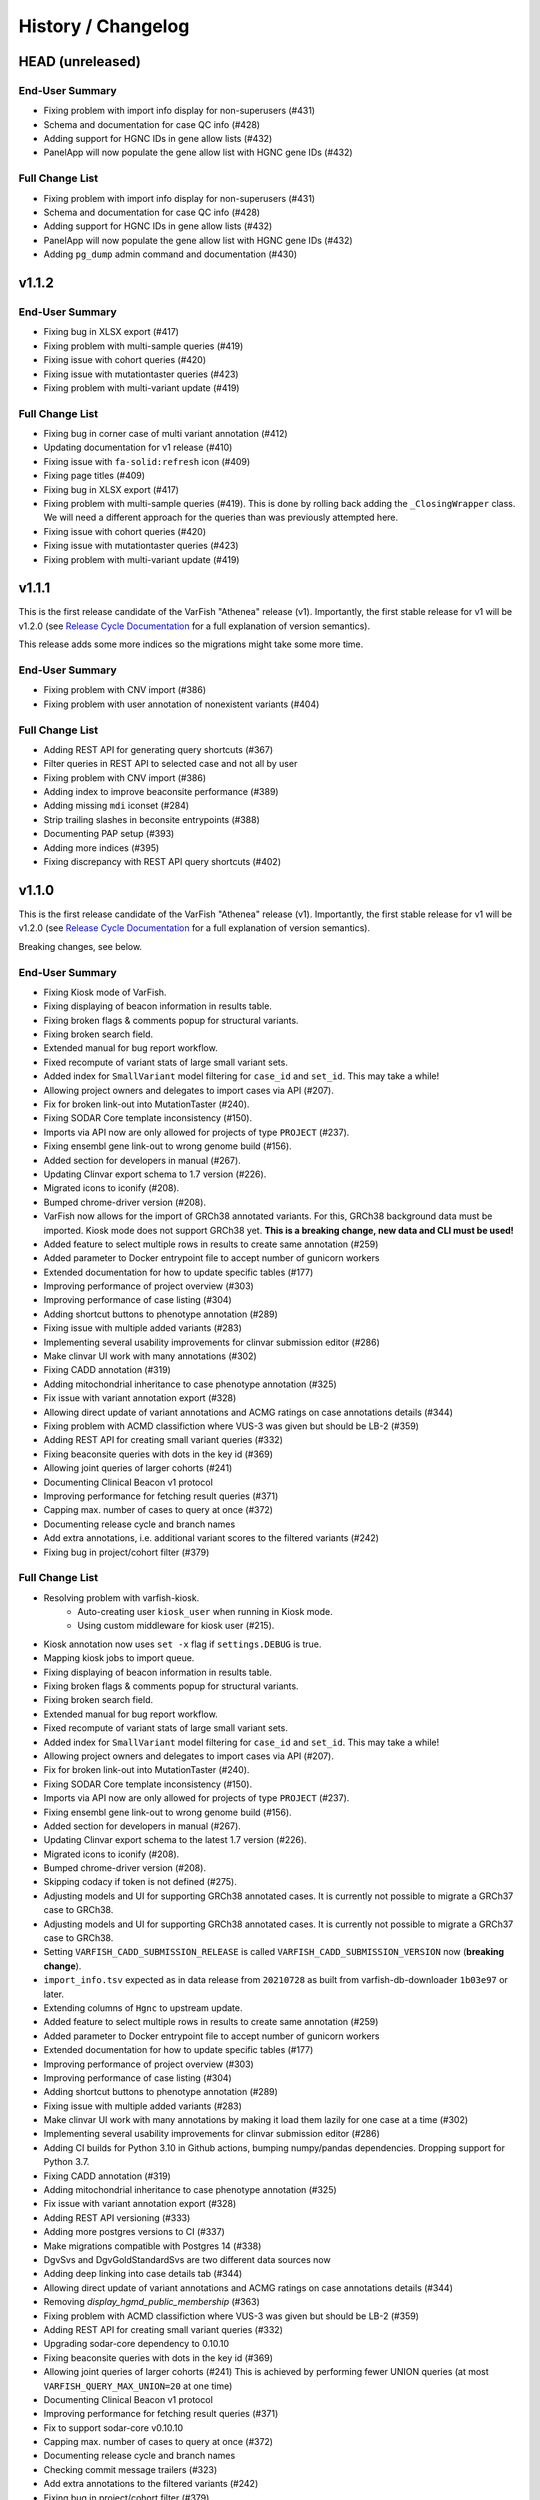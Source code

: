 ===================
History / Changelog
===================

-----------------
HEAD (unreleased)
-----------------

End-User Summary
================

- Fixing problem with import info display for non-superusers (#431)
- Schema and documentation for case QC info (#428)
- Adding support for HGNC IDs in gene allow lists (#432)
- PanelApp will now populate the gene allow list with HGNC gene IDs (#432)

Full Change List
================

- Fixing problem with import info display for non-superusers (#431)
- Schema and documentation for case QC info (#428)
- Adding support for HGNC IDs in gene allow lists (#432)
- PanelApp will now populate the gene allow list with HGNC gene IDs (#432)
- Adding ``pg_dump`` admin command and documentation (#430)

------
v1.1.2
------

End-User Summary
================

- Fixing bug in XLSX export (#417)
- Fixing problem with multi-sample queries (#419)
- Fixing issue with cohort queries (#420)
- Fixing issue with mutationtaster queries (#423)
- Fixing problem with multi-variant update (#419)

Full Change List
================

- Fixing bug in corner case of multi variant annotation (#412)
- Updating documentation for v1 release (#410)
- Fixing issue with ``fa-solid:refresh`` icon (#409)
- Fixing page titles (#409)
- Fixing bug in XLSX export (#417)
- Fixing problem with multi-sample queries (#419).
  This is done by rolling back adding the ``_ClosingWrapper`` class.
  We will need a different approach for the queries than was previously attempted here.
- Fixing issue with cohort queries (#420)
- Fixing issue with mutationtaster queries (#423)
- Fixing problem with multi-variant update (#419)

------
v1.1.1
------

This is the first release candidate of the VarFish "Athenea" release (v1).
Importantly, the first stable release for v1 will be v1.2.0 (see `Release Cycle Documentation <https://varfish-server.readthedocs.io/en/latest/release_cycle.html>`__ for a full explanation of version semantics).

This release adds some more indices so the migrations might take some more time.

End-User Summary
================

- Fixing problem with CNV import (#386)
- Fixing problem with user annotation of nonexistent variants (#404)

Full Change List
================

- Adding REST API for generating query shortcuts (#367)
- Filter queries in REST API to selected case and not all by user
- Fixing problem with CNV import (#386)
- Adding index to improve beaconsite performance (#389)
- Adding missing ``mdi`` iconset (#284)
- Strip trailing slashes in beconsite entrypoints (#388)
- Documenting PAP setup (#393)
- Adding more indices (#395)
- Fixing discrepancy with REST API query shortcuts (#402)

------
v1.1.0
------

This is the first release candidate of the VarFish "Athenea" release (v1).
Importantly, the first stable release for v1 will be v1.2.0 (see `Release Cycle Documentation <https://varfish-server.readthedocs.io/en/latest/release_cycle.html>`__ for a full explanation of version semantics).

Breaking changes, see below.

End-User Summary
================

- Fixing Kiosk mode of VarFish.
- Fixing displaying of beacon information in results table.
- Fixing broken flags & comments popup for structural variants.
- Fixing broken search field.
- Extended manual for bug report workflow.
- Fixed recompute of variant stats of large small variant sets.
- Added index for ``SmallVariant`` model filtering for ``case_id`` and ``set_id``.
  This may take a while!
- Allowing project owners and delegates to import cases via API (#207).
- Fix for broken link-out into MutationTaster (#240).
- Fixing SODAR Core template inconsistency (#150).
- Imports via API now are only allowed for projects of type ``PROJECT`` (#237).
- Fixing ensembl gene link-out to wrong genome build (#156).
- Added section for developers in manual (#267).
- Updating Clinvar export schema to 1.7 version (#226).
- Migrated icons to iconify (#208).
- Bumped chrome-driver version (#208).
- VarFish now allows for the import of GRCh38 annotated variants.
  For this, GRCh38 background data must be imported.
  Kiosk mode does not support GRCh38 yet.
  **This is a breaking change, new data and CLI must be used!**
- Added feature to select multiple rows in results to create same annotation (#259)
- Added parameter to Docker entrypoint file to accept number of gunicorn workers
- Extended documentation for how to update specific tables (#177)
- Improving performance of project overview (#303)
- Improving performance of case listing (#304)
- Adding shortcut buttons to phenotype annotation (#289)
- Fixing issue with multiple added variants (#283)
- Implementing several usability improvements for clinvar submission editor (#286)
- Make clinvar UI work with many annotations (#302)
- Fixing CADD annotation (#319)
- Adding mitochondrial inheritance to case phenotype annotation (#325)
- Fix issue with variant annotation export (#328)
- Allowing direct update of variant annotations and ACMG ratings on case annotations details (#344)
- Fixing problem with ACMD classifiction where VUS-3 was given but should be LB-2 (#359)
- Adding REST API for creating small variant queries (#332)
- Fixing beaconsite queries with dots in the key id (#369)
- Allowing joint queries of larger cohorts (#241)
- Documenting Clinical Beacon v1 protocol
- Improving performance for fetching result queries (#371)
- Capping max. number of cases to query at once (#372)
- Documenting release cycle and branch names
- Add extra annotations, i.e. additional variant scores to the filtered variants (#242)
- Fixing bug in project/cohort filter (#379)

Full Change List
================

- Resolving problem with varfish-kiosk.
    - Auto-creating user ``kiosk_user`` when running in Kiosk mode.
    - Using custom middleware for kiosk user (#215).
- Kiosk annotation now uses ``set -x`` flag if ``settings.DEBUG`` is true.
- Mapping kiosk jobs to import queue.
- Fixing displaying of beacon information in results table.
- Fixing broken flags & comments popup for structural variants.
- Fixing broken search field.
- Extended manual for bug report workflow.
- Fixed recompute of variant stats of large small variant sets.
- Added index for ``SmallVariant`` model filtering for ``case_id`` and ``set_id``.
  This may take a while!
- Allowing project owners and delegates to import cases via API (#207).
- Fix for broken link-out into MutationTaster (#240).
- Fixing SODAR Core template inconsistency (#150).
- Imports via API now are only allowed for projects of type ``PROJECT`` (#237).
- Fixing ensembl gene link-out to wrong genome build (#156).
- Added section for developers in manual (#267).
- Updating Clinvar export schema to the latest 1.7 version (#226).
- Migrated icons to iconify (#208).
- Bumped chrome-driver version (#208).
- Skipping codacy if token is not defined (#275).
- Adjusting models and UI for supporting GRCh38 annotated cases.
  It is currently not possible to migrate a GRCh37 case to GRCh38.
- Adjusting models and UI for supporting GRCh38 annotated cases.
  It is currently not possible to migrate a GRCh37 case to GRCh38.
- Setting ``VARFISH_CADD_SUBMISSION_RELEASE`` is called ``VARFISH_CADD_SUBMISSION_VERSION`` now (**breaking change**).
- ``import_info.tsv`` expected as in data release from ``20210728`` as built from varfish-db-downloader ``1b03e97`` or later.
- Extending  columns of ``Hgnc`` to upstream update.
- Added feature to select multiple rows in results to create same annotation (#259)
- Added parameter to Docker entrypoint file to accept number of gunicorn workers
- Extended documentation for how to update specific tables (#177)
- Improving performance of project overview (#303)
- Improving performance of case listing (#304)
- Adding shortcut buttons to phenotype annotation (#289)
- Fixing issue with multiple added variants (#283)
- Make clinvar UI work with many annotations by making it load them lazily for one case at a time (#302)
- Implementing several usability improvements for clinvar submission editor (#286)
- Adding CI builds for Python 3.10 in Github actions, bumping numpy/pandas dependencies.
  Dropping support for Python 3.7.
- Fixing CADD annotation (#319)
- Adding mitochondrial inheritance to case phenotype annotation (#325)
- Fix issue with variant annotation export (#328)
- Adding REST API versioning (#333)
- Adding more postgres versions to CI (#337)
- Make migrations compatible with Postgres 14 (#338)
- DgvSvs and DgvGoldStandardSvs are two different data sources now
- Adding deep linking into case details tab (#344)
- Allowing direct update of variant annotations and ACMG ratings on case annotations details (#344)
- Removing `display_hgmd_public_membership` (#363)
- Fixing problem with ACMD classifiction where VUS-3 was given but should be LB-2 (#359)
- Adding REST API for creating small variant queries (#332)
- Upgrading sodar-core dependency to 0.10.10
- Fixing beaconsite queries with dots in the key id (#369)
- Allowing joint queries of larger cohorts (#241)
  This is achieved by performing fewer UNION queries (at most ``VARFISH_QUERY_MAX_UNION=20`` at one time)
- Documenting Clinical Beacon v1 protocol
- Improving performance for fetching result queries (#371)
- Fix to support sodar-core v0.10.10
- Capping max. number of cases to query at once (#372)
- Documenting release cycle and branch names
- Checking commit message trailers (#323)
- Add extra annotations to the filtered variants (#242)
- Fixing bug in project/cohort filter (#379)

-------
v0.23.9
-------

End-User Summary
================

- Bugfix release.

Full Change List
================

- Fixing bugs that prevented properly running in production environment.

-------
v0.23.8
-------

End-User Summary
================

- Added SAML Login possibility from sodar-core to varfish
- Upgraded some icons and look and feel (via sodar-core).

Full Change List
================

- Fixing bug that occured when variants were annotated earlier by the user with the variant disappering later on.
  This could be caused if the case is updated from singleton to trio later on.
- Added sso urls to config/urls.py
- Added SAML configuration to config/settings/base.py
- Added necessary tools to the Dockerfile
- Fix for missing PROJECTROLES_DISABLE_CATEGORIES variable in settings.
- Upgrading sodar-core dependency.
  This implies that we now require Python 3.7 or later.
- Upgrading various other packages including Django itself.
- Docker images are now published via ghcr.io.

-------
v0.23.7
-------

**IMPORTANT**

This release contains a critical update.
Prior to this release, all small and structural variant tables were marked as ``UNLOGGED``.
This was originally introduce to improve insert performance.
However, it turned out that stability is greatly decreased.
In the case of a PostgreSQL crash, these tables are emptied.
This change should have been rolled back much earlier but that rollback was buggy.
**This release now includes a working and verified fix.**

End-User Summary
================

- Fixing stability issue with database schema.

Full Change List
================

- Bump sodar-core to hotfix version.
  Fixes problem with remote permission synchronization.
- Adding migration to mark all ``UNLOGGED`` tables back to ``LOGGED``.
  This should have been reverted earlier but because of a bug it did not.
- Fixing CI by calling ``sudo apt-get update`` once more.

-------
v0.23.6
-------

End-User Summary
================

- Fixing problem with remote permission synchronization.

Full Change List
================

- Bump sodar-core to hotfix version.
  Fixes problem with remote permission synchronization.

-------
v0.23.5
-------

End-User Summary
================

- Adding back missing manual.
- Fixing undefined variable bug.
- Fixing result rows not colored anymore.
- Fixing double CSS import.

Full Change List
================

- Fixing problem with ``PROJECTROLES_ADMIN_OWNER`` being set to ``admin`` default but the system user being ``root`` in the prebuilt databases.
  The value now defaults to ``root``.
- Adding back missing manual in Docker image.
- Fixing problem with "stopwords" corpus of ``nltk`` not being present.
  This is now downloaded when building the Docker image.
- Fixing undefined variable bug.
- Fixing result rows not colored anymore.
- Fixing double CSS import.

-------
v0.23.4
-------

End-User Summary
================

- Fixing issue of database query in Clinvar Export feature where too large queries were created.
- Fixing search feature.

Full Change List
================

- Docker image now includes commits to the next tag so the versioneer version display makes sense.
- Dockerfile entrypoint script uses timeout of 600s now for guniorn workers.
- Fixing issue of database query in Clinvar Export feature where too large queries were created and postgres ran out of stack memory.
- Adding more Sentry integrations (redis, celery, sqlalchemy).
- Fixing search feature.

-------
v0.23.3
-------

End-User Summary
================

- Bug fix release.

Full Change List
================

- Bug fix release where the clinvar submission Vue.js app was not built.
- Fixing env file example for ``SENTRY_DSN``.

-------
v0.23.2
-------

End-User Summary
================

- Bug fix release.

Full Change List
================

- Bug fix release where Javascript was missing.

-------
v0.23.1
-------

End-User Summary
================

- Allowing to download all users annotation for whole project in one Excel/TSV file.
- Improving variant annotation overview per case/project and allowing download.
- Adding "not hom. alt." filter setting.
- Allowing users to easily copy case UUID by icon in case heading.
- Fixing bug that made the user icon top right disappear.

Full Change List
================

- Allowing to download all users annotation for whole project in one Excel/TSV file.
- Using SQL Alchemy query instrastructure for per-case/project annotation feature.
- Removing vendored JS/CSS, using CDN for development and download on Docker build instead.
- Adding "not hom. alt." filter setting.
- Improving admin configuration documentation.
- Extending admin tuning documentation.
- Allowing users to easily copy case UUID by icon in case heading.
- Fixing bug that made the user icon top right disappear when beaconsite was disabled.
- Upgrade to sodar-core v0.9.1

-------
v0.23.0
-------

End-User Summary
================

- Fixed occasionally breaking tests ``ProjectExportTest`` by sorting member list.
  This bug didn't affect the correct output but wasn't consistent in the order of samples.
- Fixed above mentioned bug again by consolidating two distinct ``Meta`` classes in ``Case`` model.
- Fixed bug in SV tests that became visibly by above fix and created an additional variant that wasn't intended.
- Adapted core installation instructions in manual for latest data release and introduced use of VarFish API for import.
- Allowing (VarFish admins) to import regulatory maps.
  Users can use these maps when analyzing SVs.
- Adding "padding" field to SV filter form (regulatory tab).
- Celerybeat tasks in ``variants`` app are now executing again.
- Fixed ``check_installation`` management command.
  Index for ``dbsnp`` was missing.
- Bumped chromedriver version to 87.
- Fixed bug where file export was not possible when nubmer of resulting variants were < 10.
- Fixed bug that made it impossible to properly sort by genotype in the results table.
- Cases can now be annotated with phenotypes and diseases.
  To speed up annotation, all phenotypes of all previous queries are listed for copy and paste.
  SODAR can also be queried for phenotypes.
- Properly sanitized output by Exomiser.
- Rebuild of variant summary database table happens every Sunday at 2:22am.
- Added celery queues ``maintenance`` and ``export``.
- Adding support for connecting two sites via the GAGH Beacon protocol.
- Adding link-out to "GenCC".
- Adding "submit to SPANR" feature.

Full Change List
================

- Fixed occasionally breaking tests ``ProjectExportTest`` by sorting member list.
  This bug didn't affect the correct output but wasn't consistent in the order of samples.
  Reason for this is unknown but might be that the order of cases a project is not always returned as in order they were created.
- Fixed above mentioned bug again by consolidating two distinct ``Meta`` classes in ``Case`` model.
- Fixed bug in SV tests that became visibly by above fix and created an additional variant that wasn't intended.
- Adapted core installation instructions in manual for latest data release and introduced use of VarFish API for import.
- Adding ``regmaps`` app for regulatory maps.
- Allowing users to specify padding for regulatory elements.
- Celerybeat tasks in ``variants`` app are now executing again.
  Issue was a wrong decorator.
- Fixed ``check_installation`` management command.
  Index for ``dbsnp`` was missing.
- Bumped chromedriver version to 87.
- Fixed bug where file export was not possible when number of resulting variants were < 10.
- Fixed bug that made it impossible to properly sort by genotype in the results table.
- Adding tests for upstream sychronization backend code.
- Allowing users with the Contributor role to a project to annotate cases with phenotype and disease terms.
  They can obtain the phenotypes from all queries of all users for a case and also fetch them from SODAR.
- Adding files for building Docker images and documenting Docker (Compose) deployment.
- Properly sanitized output by Exomiser.
- Rebuild of variant summary database table happens every Sunday at 2:22am.
- Added celery queues ``maintenance`` and ``export``.
- Adding support for connecting two sites via the GAGH Beacon protocol.
- Making CADD version behind CADD REST API configurable.
- Adding link-out to "GenCC".
- Adding "submit to SPANR" feature.

-------
v0.22.1
-------

End-User Summary
================

- Bumping chromedriver version.
- Fixed extra-annos import.

Full Change List
================

- Bumping chromedriver version.
- Fixed extra-annos import.

-------
v0.22.0
-------

End-User Summary
================

- Fixed bug where some variant flags didn't color the row in filtering results after reloading the page.
- Fixed upload bug in VarFish Kiosk when vcf file was too small.
- Blocking upload of VCF files with GRCh38/hg38/hg19 builds for VarFish Kiosk.
- Support for displaying GATK-gCNV SVs.
- Tracking global maintenance jobs with background jobs and displaying them to super user.
- Adding "Submit to CADD" feature similar to "Submit to MutationDistiller".
- Increased default frequency setting of HelixMTdb max hom filter to 200 for strict and 400 for relaxed.
- It is now possible to delete ACMG ratings by clearing the form and saving it.
- Fixed bug when inheritance preset was wrongly selected when switching to ``variant`` in an index-only case.
- Added hemizygous counts filter option to frequency filter form.
- Added ``synonymous`` effect to be also selected when checking ``all coding/deep intronic`` preset.
- Saving uploads pre-checking in kiosk mode to facilitate debugging.
- Kiosk mode also accepts VCFs based on hg19.
- VariantValidator output now displays three-letter representation of AA.
- Documented new clinvar aggregation method and VarFish "point rating".
- Implemented new clinvar data display in variant detail.
- Added feature to assemble cohorts from cases spanning multiple projects and filter for them in a project-like query.
- Added column to results list indicating if a variant lies in a disease gene, i.e. a gene listed in OMIM.
- Displaying warning if priorization is not enabled when entering HPO terms.
- Added possibility to import "extra annotations" for display along with the variants.
- On sites deployed by BIH CUBI, we make the CADD, SpliceAI, MMSp, and dbscSNV scores available.
- In priorization mode, ORPHA and DECIPHER terms are now selectable.
- Fixed bug of wrong order when sorting by LOEUF score.
- Adding some UI documenation.
- Fixed bug where case alignment stats were not properly imported.
- Fixed bug where unfolding smallvariant details of a variant in a cohort that was not part of the base project caused a 404 error.
- Fixed bug that prevented case import from API.
- Increased speed of listing cases in case list view.
- Fixed bug that prevented export of project-wide filter results as XLS file.
- Adjusted genotype quality relaxed filter setting to 10.
- Added column with family name to results table of joint filtration.
- Added export of filter settings as JSON to structural variant filter form.
- Varseak Splicing link-out also considers refseq transcript.
- Fixed bug that occurred when sample statistics were available but sample was marked with having no genotype.
- Adjusted genotype quality strict filter setting to 10.
- Added possibility to export VCF file for cohorts.
- Increased logging during sample variant statistics computation.
- Using gnomAD exomes as initially selected frequency in results table.
- Using CADD as initially selected score metric in prioritization form.
- Fixed missing disease gene and mode of inheritance annotation in project/cohort filter results table.
- Catching errors during Kiosk annotation step properly.
- Fixed issues with file extension check in Kiosk mode during upload.
- "1" is now registered as heterozygous and homozygous state in genotype filter.
- Loading annotation and QC tabs in project cases list asyncronously.
- Increased timeout for VariantValidator response to 30 seconds.
- Digesting more VariantValidator responses.
- Fixed bug where when re-importing a case, the sample variants stats computation was performed on the member list of the old case.
  This could lead to the inconsistent state that when new members where added, the stats were not available for them.
  This lead to a 500 error when displaying the case overview page.
- Fixed missing QC plots in case detail view.
- Fixed bug in case VCF export where a variant existing twice in the results was breaking the export.
- Fixed log entries for file export when pathogenicity or phenotype scoring was activated.
- Bumped Chrome Driver version to 84 to be compatible with gitlab CI.
- CADD is now selected as default in pathogenicity scoring form (when available).
- Added global maintenance commands to clear old kiosk cases, inactive variant sets and expired exported files.
- Added ``SvAnnotationReleaseInfo`` model, information is filled during import and displayed in case detail view.
- Fixed bug that left number of small variants empty when they actually existed.
- Increased logging during case import.
- Marked old style import as deprecated.
- Fixed bug that prevented re-import of SVs.
- Fixed bug where a re-import of genotypes was not possible when the same variant types weren't present as in the initial import.
- Fixed bug where ``imported`` state of ``CaseImportInfo`` was already set after importing the first variant set.
- Integrated Genomics England PanelApp.
- Added command to check selected indexes and data types in database.
- Added columns to results table: ``cDNA effect``, ``protein effect``, ``effect text``, ``distance to splicesite``.
- Made effect columns and ``distance to splicesite`` column hide-able.
- Added warning to project/cohort query when a user tries to load previous results where not all variants are accessible.
- Renamed all occurrences of whitelist to allowlist and of blacklist to blocklist (sticking to what google introduced in their products).
- Fixed bug where cases were not deletable when using Chrome browser.
- Harmonized computation for relatedness in project-wide QC and in case QC (thus showing the same results if project only contains one family).
- Fixed failing case API re-import when user is not owner of previous import.
- Added ``PROJECTROLES_EMAIL_`` to config.
- Avoiding variants with asterisk alternative alleles.

Full Change List
================

- Fixed bug where some variant flags didn't color the row in filtering results after reloading the page.
- Fixed upload bug in VarFish Kiosk when vcf file was too small and the file copy process didn't flush the file completely resulting in only a parly available header.
- Blocking upload of VCF files with GRCh38/hg38/hg19 builds for VarFish Kiosk.
- Bumping sodar-core dependency to v0.8.1.
- Using new sodar-core REST API infrastructure.
- Using sodar-core tokens app instead of local one.
- Support for displaying GATK-gCNV SVs.
- Fix of REST API-based import.
- Tracking global maintenance jobs with background jobs.
- Global background jobs are displayed with site plugin point via bgjobs.
- Bumping Chromedriver to make CI work.
- Adding "Submit to CADD" feature similar to "Submit to MutationDistiller".
- Increased default frequency setting of HelixMTdb max hom filter to 200 for strict and 400 for relaxed.
- It is now possible to delete ACMG ratings by clearing the form and saving it.
- Updated reference and contact information.
- File upload in Kiosk mode now checks for VCF file without samples.
- Fixed bug when inheritance preset was wrongly selected when switching to ``variant`` in an index-only case.
- Added hemizygous counts filter option to frequency filter form.
- Added ``synonymous`` effect to be also selected when checking ``all coding/deep intronic`` preset.
- Saving uploads pre-checking in kiosk mode to facilitate debugging.
- Kiosk mode also accepts VCFs based on hg19.
- VariantValidator output now displays three-letter representation of AA.
- Documented new clinvar aggregation method and VarFish "point rating".
- Implemented new clinvar data display in variant detail.
- Case/project overview allows to download all annotated variants as a file now.
- Querying for annotated variants on the case/project overview now uses the common query infrastructure.
- Updating plotly to v0.54.5 (displays message on missing WebGL).
- Added feature to assemble cohorts from cases spanning multiple projects and filter for them in a project-like query.
- Added column to results list indicating if a variant lies in a disease gene, i.e. a gene listed in OMIM.
- Displaying warning if priorization is not enabled when entering HPO terms.
- Added possibility to import "extra annotations" for display along with the variants.
- On sites deployed by BIH CUBI, we make the CADD, SpliceAI, MMSp, and dbscSNV scores available.
- In priorization mode, ORPHA and DECIPHER terms are now selectable.
- Fixed bug of wrong order when sorting by LOEUF score.
- Adding some UI documenation.
- Fixed bug where case alignment stats were not properly imported.
  Refactored case import in a sense that the new variant set gets activated when it is successfully imported.
- Fixed bug where unfolding smallvariant details of a variant in a cohort that was not part of the base project caused a 404 error.
- Fixed bug that prevented case import from API.
- Increased speed of listing cases in case list view.
- Fixed bug that prevented export of project-wide filter results as XLS file.
- Adjusted genotype quality relaxed filter setting to 10.
- Added column with family name to results table of joint filtration.
- Added export of filter settings as JSON to structural variant filter form.
- Varseak Splicing link-out also considers refseq transcript.
  This could lead to inconsistency when Varseak picked the wrong transcript to the HGVS information.
- Fixed bug that occurred when sample statistics were available but sample was marked with having no genotype.
- Adjusted genotype quality strict filter setting to 10.
- Added possibility to export VCF file for cohorts.
- Increased logging during sample variant statistics computation.
- Using gnomAD exomes as initially selected frequency in results table.
- Using CADD as initially selected score metric in prioritization form.
- Fixed missing disease gene and mode of inheritance annotation in project/cohort filter results table.
- Catching errors during Kiosk annotation step properly.
- Fixed issues with file extension check in Kiosk mode during upload.
- "1" is now registered as heterozygous and homozygous state in genotype filter.
- Loading annotation and QC tabs in project cases list asyncronously.
- Increased timeout for VariantValidator response to 30 seconds.
- Digesting more VariantValidator responses, namely ``intergenic_variant_\d+`` and ``validation_warning_\d+``.
- Fixed bug where when re-importing a case, the sample variants stats computation was performed on the member list of the old case.
  This could lead to the inconsistent state that when new members where added, the stats were not available for them.
  This lead to a 500 error when displaying the case overview page.
- Fixed missing QC plots in case detail view.
- Fixed bug in case VCF export where a variant existing twice in the results was breaking the export.
- Fixed log entries for file export when pathogenicity or phenotype scoring was activated.
  The variants are sorted by score in this case which led to messy logging which was designed for logging when the chromosome changes.
- Bumped Chrome Driver version to 84 to be compatible with gitlab CI.
- CADD is now selected as default in pathogenicity scoring form (when available).
- Added global maintenance commands to clear old kiosk cases, inactive variant sets and expired exported files.
- Added ``SvAnnotationReleaseInfo`` model, information is filled during import and displayed in case detail view.
- Fixed bug that left number of small variants empty when they actually existed.
  This happened when SNVs and SVs were imported at the same time.
- Increased logging during case import.
- Marked old style import as deprecated.
- Fixed bug that prevented re-import of SVs by altering the unique constraint on the ``StructuralVariant`` table.
- Fixed bug where a re-import of genotypes was not possible when the same variant types weren't present as in the initial import.
  This was done by adding a ``state`` field to the ``VariantSetImportInfo`` model.
- Fixed bug where ``imported`` state of ``CaseImportInfo`` was already set after importing the first variant set.
- Integrated Genomics England PanelApp via their API.
- Added command to check selected indexes and data types in database.
- Added columns to results table: ``cDNA effect``, ``protein effect``, ``effect text``, ``distance to splicesite``.
- Made effect columns and ``distance to splicesite`` column hide-able.
- Added warning to project/cohort query when a user tries to load previous results where not all variants are accessible.
- Renamed all occurrences of whitelist to allowlist and of blacklist to blocklist (sticking to what google introduced in their products).
- Fixed bug where cases were not deletable when using Chrome browser.
- Harmonized computation for relatedness in project-wide QC and in case QC (thus showing the same results if project only contains one family).
- Fixed failing case API re-import when user is not owner of previous import.
  Now also all users with access to the project (except guests) can list the cases.
- Added ``PROJECTROLES_EMAIL_`` to config.
- Avoiding variants with asterisk alternative alleles.

-------
v0.21.0
-------

End-User Summary
================

- Added preset for mitochondrial filter settings.
- Fixed bug where HPO name wasn't displayed in textarea after reloading page.
- Added possibility to enter OMIM terms in phenotype prioritization filter.
- Added maximal exon distance field to ``Variants & Effects`` tab.
- Adapted ``HelixMTdb`` filter settings, allowing to differntiate between hetero- and homoplasmy counts.
- Increased default max collective background count in SV filter from 0 to 5.
- Included lists of genomic regions, black and white genelists and reworked HPO list in table header as response for what was filtered for (if set).
- Added ``molecular`` assessment flag for variant classification.
- Fixed bug where activated mitochondrial frequency filter didn't include variants that had no frequency database entry.
- Added inheritance preset and quick preset for X recessive filter.
- Removed VariantValidator link-out.
- Now smallvariant comments, flags and ACMG are updating in the smallvariant details once submitted.
- Deleting a case (only possible as root) runs now as background job.
- Fixed bug in compound heterozygous filter with parents in pedigree but without genotype that resulted in variants in genes that didn't match the pattern.
- Bumped django version to 1.11.28 and sodar core version to bug fix commit.
- Fixed bug where structural variant results were not displayed anymore after introduced ``molecular`` assessment flag.
- Fixed bug where variant comments and flags popup was not shown in structural variant results after updating smallvariant details on the fly.
- Made ``Download as File`` and ``Submit to MutationDistiller`` buttons more promiment.
- Adapted preset settings for ``ClinVar Pathogenic`` setting.
- Finalized mitochondrial presets.
- Added identifier to results table and smallvariant details when mitochondrial variant is located in D-loop region in mtDB.
- Fixed per-sample metrics in case variant control.
- Made ACMG and Beacon popover disappear when clicking anywhere.
- Fixed bug when a filter setting with multiple HPO terms resulted in only showing one HPO term after reloading the page.
- Extended information when entering the filter page and no previous filter job existed.
- Disabled relatedness plot for singletons.
- Replaced tables in case QC with downloadable TSV files.
- QC charts should now be displayed properly.
- Consolidated flags, comments and ACMG rating into one table in the case detail view, with one table for small variants and one for structural variants.
- Added VariantValidator link to submit to REST API.
- Fixed alignment stats in project-wide QC.
- Added more documentation throughout the UI.
- Added option to toggle displaying of logs during filtration, by default they are hidden.
- Fixed broken displaying of inhouse frequencies in variant detail view.
- Added variant annotation list (comments, flags, ACMG ratings) to project-wide info page.
- Row in filter results now turns gray when any flag is set (except bookmark flag; summary flag still colours in other colour).
- Fixed bug where comments and flags in variant details weren't updated when the variant details have been opened before.
- Added QC TSV download and per-sample metrics table to projec-wide QC.
- Removed ExAC locus link in result list, added gnomAD link to gene.
- Catching connection exceptions during file export with enabled pathogenicity and/or phenotype scoring.
- Fixed project/case search that delivered search results for projects that the searching user had no access to (only search was affected, access was not granted).
- Made case comments count change in real time.

Full Change List
================

- Added preset for mitochondrial filter settings.
- Fixed bug where HPO name wasn't displayed in textarea after reloading page.
  HPO terms are now also checked for validity in textbox on the fly.
- Added possibility to enter OMIM terms in phenotype prioritization filter.
  The same textbox as for HPO terms also accepts OMIM terms now.
- Added maximal exon distance field to ``Variants & Effects`` tab.
- (Hopefully) fixing importer bug (#524).
- Adapted ``HelixMTdb`` filter settings, allowing to differntiate between hetero- and homoplasmy counts.
- Fixed inactive filter button to switch from SV filter to small variant filter.
- Increased default max collective background count in SV filter from 0 to 5.
- Included lists of genomic regions, black and white genelists and reworked HPO list in table header as response for what was filtered for (if set).
- Added ``molecular`` assessment flag for variant classification.
- Fixed bug where activated mitochondrial frequency filter didn't include variants that had no frequency database entry.
- Added inheritance preset and quick preset for X recessive filter.
- Removed VariantValidator link-out.
- Now smallvariant comments, flags and ACMG are updating in the smallvariant details once submitted.
- Deleting a case (only possible as root) runs now as background job.
- Fixed bug in compound heterozygous filter with parents in pedigree but without genotype that resulted in variants in genes that didn't match the pattern.
- Bumped django version to 1.11.28 and sodar core version to bug fix commit.
- Fixed bug where structural variant results were not displayed anymore after introduced ``molecular`` assessment flag.
- Fixed bug where variant comments and flags popup was not shown in structural variant results after updating smallvariant details on the fly.
- Made ``Download as File`` and ``Submit to MutationDistiller`` buttons more promiment.
- Adapted preset settings for ``ClinVar Pathogenic`` setting.
- Finalized mitochondrial presets.
- Added identifier to results table and smallvariant details when mitochondrial variant is located in D-loop region in mtDB.
- Fixed per-sample metrics in case variant control.
- Made ACMG and Beacon popover disappear when clicking anywhere.
- Fixed bug when a filter setting with multiple HPO terms resulted in only showing one HPO term after reloading the page.
- Extended information when entering the filter page and no previous filter job existed.
- Added lodash javascript to static.
- Disabled relatedness plot for singletons.
- Replaced tables in case QC with downloadable TSV files.
- QC charts should now be displayed properly.
- Consolidated flags, comments and ACMG rating into one table in the case detail view, with one table for small variants and one for structural variants.
- Added VariantValidator link to submit to REST API.
- Fixed alignment stats in project-wide QC.
- Added more documentation throughout the UI.
- Added option to toggle displaying of logs during filtration, by default they are hidden.
- Fixed broken displaying of inhouse frequencies in variant detail view.
- Added variant annotation list (comments, flags, ACMG ratings) to project-wide info page.
- Row in filter results now turns gray when any flag is set (except bookmark flag; summary flag still colours in other colour).
- Fixed bug where comments and flags in variant details weren't updated when the variant details have been opened before.
- Added QC TSV download and per-sample metrics table to projec-wide QC.
- Removed ExAC locus link in result list, added gnomAD link to gene.
- Catching connection exceptions during file export with enabled pathogenicity and/or phenotype scoring.
- Fixed project/case search that delivered search results for projects that the searching user had no access to (only search was affected, access was not granted).
- Made case comments count change in real time.

-------
v0.20.0
-------

End-User Summary
================

- Added count of annotations to case detail view in ``Variant Annotation`` tab.
- De-novo quick preset now selects ``AA change, splicing (default)`` for sub-preset ``Impact``, instead of ``all coding, deep intronic``.
- Added project-wide option to disable pedigree sex check.
- Added button to case detail and case list to fix sex errors in pedigree for case or project-wide.
- Added command ``import_cases_bulk`` for case bulk import, reading arguments from a JSON file.
- Entering and suggeting HPO terms now requires at least 3 typed charaters.
- Fixed broken variant details page when an HPO id had no matching HPO name.
- Fixed bug in joint filtration filter view where previous genomic regions where not properly restored in the form.
- Fixed bug that lead to an AJAX error in the filter view when previous filter results failed to load because the variants of a case were deleted in the meantime.
- Entering the filter view is now only possible when there are variants and a variant set.
  When there are variant reported but no variant set, a warning in form of a small red icon next to the number of variants is displayed, complaining about an inconsistent state.
- In case of errors, you can now give feedback in a form via Sentry.
- Fixed bug that occurred during project file export and MutationTaster pathogenicity scoring and a variant was multiple times in the query string for mutation taster.
- Adding REST API for Cases.
- Adding site app for API token management.
- Added frequency databases for mitochondrial chromosome, providing frequency information in the small variant details.
- Fixed periodic tasks (contained clean-up jobs) and fixed tests for periodic tasks.
- Adding REST API for Cases and uploading cases.
- Adding GA4GH beacon button to variant list row and details.
  Note that this must be activated in the user profile settings.
- Added filter support to queries and to filter form for mitochondrial genome.

Full Change List
================

- Added count of annotations to case detail view in ``Variant Annotation`` tab.
- De-novo quick preset now selects ``AA change, splicing (default)`` for sub-preset ``Impact``, instead of ``all coding, deep intronic``.
- Added project-wide option to disable pedigree sex check.
- Added button to case detail and case list to fix sex errors in pedigree for case or project-wide.
- Added command ``import_cases_bulk`` for case bulk import, reading arguments from a JSON file.
- Entering and suggeting HPO terms now requires at least 3 typed charaters.
  Also only sending the query if the HPO term string changed to reduce number of executed database queries.
- Fixed broken variant details page when an HPO id had no matching HPO name.
  This happened when gathering HPO names, retrieving HPO id from ``Hpo`` database given the OMIM id and then the name from ``HpoName``.
  The databases ``Hpo`` and ``HpoName`` don't match necessarly via ``hpo_id``, in this case because of an obsolete HPO id ``HP:0031988``.
  Now reporting ``"unknown"`` for the name instead of ``None`` which broke the sorting routine.
- Fixed bug in ``ProjectCasesFilterView`` where previous genomic regions where not properly restored in the form.
- Fixed bug that lead to an AJAX error in the filter view when previous filter results failed to load because the variants of a case were deleted in the meantime.
- Entering the filter view is now only possible when there are variants and a variant set.
  When there are variant reported but no variant set, a warning in form of a small red icon next to the number of variants is displayed, complaining about an inconsistent state.
- Using latest sentry SDK client.
- Fixed bug that occurred during project file export and MutationTaster pathogenicity scoring and a variant was multiple times in the query string for mutation taster.
- Adding REST API for Cases.
- Copying over token management app from Digestiflow.
- Added frequency databases ``mtDB``, ``HelixMTdb`` and ``MITOMAP`` for mitochondrial chromosome.
  Frequency information is provided in the small variant detail view.
- Fixed periodic tasks (contained clean-up jobs) and fixed tests for periodic tasks.
- Adding REST API for ``Case``.
- Extending ``importer`` app with API to upload annotated TSV files and models to support this.
- Adding GA4GH beacon button to variant list row and details.
  Note that this must be activated in the user profile settings.
- Added filter support to queries and to filter form for mitochondrial genome.

-------
v0.19.0
-------

End-User Summary
================

- Added inhouse frequency information to variant detail page.
- Added link-out in locus dropdown menu in results table to VariantValidator.
- Added filter-by-status dropdown menu to case overview page.
- Added link-out to pubmed in NCBI gene RIF list in variant details view.
- Fixing syncing project with upstream SODAR project.
- Added controls to gnomad genomes and gnomad exomes frequencies in variant details view.
- Adding more HiPhive variants.
- Replacing old global presets with one preset per filter category.
- Added recessive, homozygous recessive and denovo filter to genotype settings.
- Entering HPO terms received a typeahead feature and the input is organized in tags/badges.
- Import of background database now less memory intensive.
- Added project-wide alignment statistics.
- Added ``django_su`` to allow superusers to temporarily take on the identity of another user.
- Fixed bug in which some variants in comphet mode only had one variant in results list.
- Added user-definable, project-specific tags to be attached to a case.
  Enter them in the project settings, use them in the case details page.
- Added alert fields for all ajax calls.
- Removed (non function-disturbing) javascript error when pre-loaded HPO terms were decorated into tags.
- Fixed coloring of rows when flags have been set.
- Fixed dominant/denovo genotype preset.
- Minor adjustments/renamings to presets.
- Link-out to genomics england panelapp.
- Fixed partly broken error decoration on hidden tabs on field input errors.
- Added Kiosk mode.
- Fixed bug when exporting a file with enabled pathogenicity scoring led to an error.
- Entering filter form without previous settings now sets default settings correctly.
- Switched to SODAR core v0.7.1
- HPO terms are now pastable, especially from SODAR.
- Some UI cleanup and refinements, adding shortcut links.
- Large speed up for file export queries.
- Fixed UI bug when selecting ``ClinVar only`` as flags.
- Added link-out to variant when present in ClinVar.
- Fixed broken SV filter button in smallvariant filter form.
- Added link-out to case from import bg job detail page.
- Added ``recessive`` quick presets setting.
- Added functionality to delete small variants and structural variants of a case separately.
- Fixed bug in which deleting a case didn't delete the sodar core background jobs.
- Old variants stats data is not displayed anymore in case QC overview when case is re-imported.

Full Change List
================

- Added inhouse frequency information to variant detail page.
- Added link-out in locus dropdown menu in results table to VariantValidator.
  To be able to construct the link, ``refseq_hgvs_c`` and ``refseq_transcript_id`` are also exported in query.
- Added filter-by-status dropdown menu to case overview page.
  With this, the bootstrap addon ``bootstrap-select`` was added to the static folder.
- Added link-out to pubmed in NCBI gene RIF list in variant details view.
  For this, ``NcbiGeneRif`` table was extended with a ``pubmed_ids`` field.
- Fixing syncing project with upstream SODAR project.
- Added controls to gnomad genomes and gnomad exomes frequencies in the database table by extending the fields.
  Added controls to frequency table in variant details view.
- Improving HiPhive integration:
    - Adding human, human/mouse similarity search.
    - Using POST request to Exomiser to increase maximal number of genes.
- Replacing old global presets with one preset per filter category.
- Using ISA-tab for syncing with upstream project.
- Added recessive, homozygous recessive and denovo filter to genotype settings.
  Homozygous recessive and denovo filter are JS code re-setting values in dropdown boxes.
  Recessive filter behaves as comp het filter UI-wise, but joins results of both homozygous and compound heterozygous filter internally.
- Entering HPO terms received a typeahead feature and the input is organized in tags/badges.
- Import of background database now less memory intensive by disabling autovacuum option during import and removing atomic transactions.
  Instead, tables are emptied by genome release in case of failure in import.
- Added project-wide alignment statistics.
- Added ``django_su`` to allow superusers to temporarily take on the identity of another user.
- Fixed bug in which some variants in comphet mode only had one variant in results list.
  The hgmd query was able to create multiple entries for one variant which was reduced to one entry in the resulting list.
  To correct for that, the range query was fixed and the grouping in the lateral join was removed.
- Added user-definable, project-specific tags to be attached to a case.
- Added alert fields for all ajax calls.
- Removed javascript error when pre-loaded HPO terms were decorated into tags.
- Removed (non function-disturbing) javascript error when pre-loaded HPO terms were decorated into tags.
- Fixed coloring of rows when flags have been set.
  When summary is not set but other flags, the row is colored in gray to represent a WIP state.
  Coloring happens now immediately and not only when page is re-loaded.
- Fixed dominant/denovo genotype preset.
- Minor adjustments/renamings to presets.
- Link-out to genomics england panelapp.
- Fixed partly broken error decoration on hidden tabs on field input errors.
- Introduced bigint fields into postgres sequences counter for smallvariant, smallvariantquery_query_results and projectcasessmallvariantquery_query_results tables.
- Added Kiosk mode.
- Fixed bug when exporting a file with enabled pathogenicity scoring led to an error.
- Entering filter form without previous settings now sets default settings correctly.
- Switched to SODAR core v0.7.1
- Changing default partition count to 16.
- Allowing users to put a text on the login page.
- Renaming partitioned SV tables, making logged again.
- HPO terms are now pastable, especially from SODAR.
- Some UI cleanup and refinements, adding shortcut links.
- Large speed up for file export queries by adding indices and columns to HGNC and KnownGeneAA table.
- Fixed UI bug when selecting ``ClinVar only`` as flags.
- Added link-out to variant when present in ClinVar by adding the SCV field from the HGNC database to the query.
- Fixed broken SV filter button in smallvariant filter form.
- Added link-out to case from import bg job detail page.
- Added ``recessive`` quick presets setting.
- Added functionality to delete small variants and structural variants of a case separately.
- Fixed bug in which deleting a case didn't delete the sodar core background jobs.
- Old variants stats data is not displayed anymore in case QC overview when case is re-imported.

-------
v0.18.0
-------

End-User Summary
================

- Added caching for pathogenicity scores api results.
- Added column to the project wide filter results table that displays the number of affected cases per gene.
- Enabled pathogenicity scoring for project-wide filtration.
- Added LOEUF gnomAD constraint column to results table.
- Added link-out to MetaDome in results table.

Full Change List
================

- Added new database tables ``CaddPathogenicityScoreCache``, ``UmdPathogenicityScoreCache``, ``MutationtasterPathogenicityScoreCache`` to cache pathogenicity scores api results.
- Added column to the project wide filter results table that displays the number of affected cases per gene.
  I.e. the cases (not samples) that have a variant in a gene are counted and reported.
- Enabled pathogenicity scoring for project-wide filtration.
  This introduced a new table ``ProjectCasesSmallVariantQueryVariantScores`` to store the scoring results for a query.
- Added LOEUF gnomAD constraint column to results table.
- Added link-out to MetaDome in results table.

-------
v0.17.6
-------

End-User Summary
================

- MutationTaster scoring now able to score InDels.
- MutationTaster rank now displayed as numbers, not as stars, with -1 corresponding to an error during scoring.
- Adding "closed uncertain" state.
- Project-wide filtration allows for comp het filter for individual families.

Full Change List
================

- MutationTaster scoring now able to score InDels.
- MutationTaster rank now displayed as numbers, not as stars.
  Rank -1 and probability -1 correspond to error during MutationTaster ranking or empty results from MutationTaster.
- Improving display and logging in alignment QC import.
- Adding "closed uncertain" state.
- Project-wide filtration allows for comp het filter for individual families.

-------
v0.17.5
-------

End-User Summary
================

- BAM statistics (including target coverage information) can now be imported and displayed.
- Mitochondrial variants can now be properly displayed.
- Added ``Delete Case`` button and functionality to case overview, only visible for superusers.
- Fixed error response when MutationDistiller submission wasn't submitted with a single individual.
- Now using 404 & 500 error page from sodar core.
- Visual error response on tabs is now more prominent.
- Included MutationTaster as additional pathogenicity score.
- Included UMD-Predictor as additional pathogenicity score.
- Project-wide filter now applicable when the project contains cases with no small variants (e.g. completely empty or only SVs).
- Ignoring option ``remove if in dbSNP`` when ``ClinVar membership required`` is activated as every ClinVar entry has a dbSNP id.
- Fixed indices on ``SmallVariantFlags`` and ``SmallVariantComment`` and introduced indices for ``ExacConstraints`` and ``GnomadConstraints`` that sped up large queries significantly.
- Fixed issue where gene dropdown menu was overlayed by sticky top.
- Adding progress bar on top of case list.
- Improving case list and detail overview page layout and usability.
- Upgrade of the SODAR-core library app, includes various improvements such background job pagination and improvements to membership management.
- Included tables for converting refseq and ensembl gene ids to gene symbols.
- Added warning about missing UMD indel scoring.
- Now sorting comments and flags in the case overview by chromosomal position.
- Now sorting HPO terms in variant detail view alphabetically.
- Improved pubmed linkout string.
- Added EnsEMBL and ClinVar linkouts to gene dropdown menu in results list.
- Added 3 more variant flags: no known disease association, variant does segregate, variant doesn't segregate.
- Compound heterozygous filter is now applicable to singletons and index patients with only one parent.
- Extending the manual with SOPs and guidelines.

Full Change List
================

- Adding code for importing, storing, and displaying BAM quality control values.
- Fixing ``urls`` configuration bug preventing chrMT matches.
- Added ``Delete Case`` button and functionality to case overview, only visible for superusers.
  Deletes record from ``Case`` and variants from ``SmallVariant``, ``StructuralVariant`` and ``StructuralVariantGeneAnnotation`` associated with this case.
- Fixed error response when MutationDistiller submission wasn't submitted with a single individual.
  Error is now displayed via ``messages`` after reloading the filter page.
  All form errors that are raised during submission of file export or to MutationTaster are handled now this way.
- Now using 404 & 500 error page from sodar core.
- Visual error response on tabs is now more prominent.
- Included MutationTaster as additional pathogenicity score.
- Included UMD-Predictor as additional pathogenicity score.
- Project-wide filter now applicable when the project contains cases with no small variants (e.g. completely empty or only SVs).
- Ignoring option ``remove if in dbSNP`` when ``ClinVar membership required`` is activated as every ClinVar entry has a dbSNP id.
- Fixed indices on ``SmallVariantFlags`` and ``SmallVariantComment`` and introduced indices for ``ExacConstraints`` and ``GnomadConstraints`` that sped up large queries significantly.
- Fixed issue where gene dropdown menu was overlayed by sticky top.
- Adding progress bar on top of case list.
- Improving case list and detail overview page layout and usability.
- Upgraded to SODAR core v0.7.0.
- Included tables ``RefseqToGeneSymbol`` and ``EnsemblToGeneSymbol`` convert gene ids to gene symbols to get a better coverage of gene symbols.
- Added warning about missing UMD indel scoring.
- Now sorting comments and flags in the case overview by chromosomal position.
  For this, a ``chromosome_no`` field was introduced in ``SmallVariantComments`` and ``SmallVariantFlags`` that is automatically filled when record is saved, derived from ``chromosome`` field.
- Now sorting HPO terms in variant detail view alphabetically.
- Improved pubmed linkout string.
- Added EnsEMBL and ClinVar linkouts to gene dropdown menu in results list.
- Added 3 more variant flags: no known disease association, variant does segregate, variant doesn't segregate.
- Compound heterozygous filter is now applicable to singletons and index patients with only one parent.
- Extending the manual with SOPs and guidelines.

-------
v0.17.4
-------

End-User Summary
================

- Fixed bug in exporting files when pathogencity scoring is activated.
- Added IGV button to small/structural comment list in case overview.
- Adapted to new CADD REST API implementation.

Full Change List
================

- Fixed function call to missing function in exporting files when pathogencity scoring is activated.
- Added IGV button to small/structural comment list in case overview.
- Adapted to new CADD REST API implementation.
- Adding generic ``info`` field to small variants and fields for distance to refseq/ensembl exons.
  The import is augmented such that the fields are filled with appropriate empty/null values when importing TSV files that don't have this field yet.

-------
v0.17.3
-------

End-User Summary
================

- Improving QC plot performance.
- Displaying case statistics in project list.
- Removed ClinVar view and added alternative column switch to smallvariant results table.
- ClinVar settings were extended to allow filtering for origin ``somatic`` and ``germline``.
- When ClinVar membership is NOT required, variants that have origin ``somatic`` and no ``germline`` in ClinVar, are removed.
- Improved sorting of results table for ``gene`` and chromosomal position column.
- Fixed bug where settings of the previous query wasn't restored for certain fields.
- Fixed bug where ClinVar data could break rendering of results table template.
- Improved speed of queries.
- Invalid form data now more prominently placed.
- Improved joining of HGNC information for refseq transcripts to not ignore borderd cases.
- Max AD field in quality filter is now also applied to genotype 0/0.
- Minor fixes in case overview comments/flags/acmg tables.
- Fixed issue in SV results table where columns were missing when the genotype was missing.
- Comments on variants are now editable and deletable, in the case detail view as well as the variant detail view.
- Case comments are now edtiable.
- Fixed pathogenicity and phenotype score column headings in results table.

Full Change List
================

- Using ``"scattergl"`` for QC plots which leads to a speedup.
- Making the large tables ``UNLOGGED`` to improve bulk insertion performance.
- Displaying case statistics in project list.
- Removed ClinVar view and added alternative column switch to smallvariant results table.
  All models, urls, views, queries and templates concerning ClinVar view were removed.
  SmallVariant queries now join ClinVar information and display them via switch in the UI.
- ClinVar settings were extended to allow filtering for origin ``somatic`` and ``germline``.
- When ClinVar membership is NOT required, variants that have origin ``somatic`` and no ``germline`` in ClinVar, are removed.
- Results table is now sortable by chromosome and position.
  And by ``gene`` column using the following keys in that given order: ACMG membership, HPO inheritance term, gene name.
  And by ``sign. & rating`` column using the following keys in that given order: significance, rating.
- Fixed bug where settings of the previous query were overwritten by a JavaScript routine and appeared to be lost.
- Fixed bug where unexpected ClinVar significance crashed the template tags.
- Added index on ``human_entrez_id`` field to ``MgiMapping`` materialized view to speed up the join to the results table.
- Invalid form data is now displayed as boxes rather than tooltips.
- Joining of the HGNC information for RefSeq transcripts additionally directly via HGNC to improve results.
- Max AD field in quality filter is now also applied to genotype 0/0.
- Minor fixes in case overview comments/flags/acmg tables.
- Fixed issue in SV results table where columns were missing when the genotype was missing.
- Main JavaScript functionality transferred from HTML to static JS files.
- Comments on variants are now editable and deletable, in the case detail view as well as the variant detail view.
- Case comments are now edtiable.
- Moved and consolidated further JS code from HTML to JS files.
- Fixed pathogenicity and phenotype score column headings in results table.

-------
v0.17.2
-------

End-User Summary
================

- Improving case list and case detail views.
- Adjusting chrX het threshold for telling male/female apart.

Full Change List
================

- Shuffling around case detail view a bit.
- Adding icons for case status.
- Adjusting chrX het threshold for telling male/female apart.

-------
v0.17.1
-------

End-User Summary
================

- Syncing with upstream now also checks parents.
- Fixing saving of ACMG rating.
- Increasing maximal number of characters in gene whitelist to 1 million.
- Fixing QC display issues for cases without variants.
- Fixing UI error where tab wasn't selectable after invalid data input.
- Improving gene and variant detail display.
- Adding installation manual.

Full Change List
================

- Syncing with upstream now also checks parents.
- Fixing template, form, and model for ACMG rating (adjust to using start/end/bin fields).
- Increasing maximal number of characters in gene whitelist to 1 million.
- Fixing QC display issues for cases without variants.
- Fixing UI error where tab wasn't selectable after invalid data input.
- Improving gene and variant detail display.
- Adding installation manual.

-------
v0.17.0
-------

End-User Summary
================

- Fixing problems with link-out to varSEAK.
- UI improvement for the compound heterozygous mode.
- Fixing bug in genomic region filter form that took only the last character of chromosome names.
- Fixing overflow bug in genotype and quality tab when presenting more individuals than would fit in the form.
- Fixing genotype settings pre-selector dropdown that was trapped in parent container and possibly not entirely accessible.
- Added editable ``notes`` and ``status`` fields to case detail view to enable the user to take a note/summarize the case.
- Added support to add multiple comments by different users to a case in the case detail view.
- Fixed bug where using genotype presets wasn't fully executed while in comp. het. mode.
- Fixed bug where the genomic region form wasn't properly reconstructed when only a chromosome was given.
- Properly sorting results now by chromomsome in order as expected (numerical followed by X, Y, MT).
- Included MGI mouse gene link-out in gene dropdown menu in result list.
- Fixed bug where the filter button wasn't disabled when the selected variant set wasn't in state ``active``.
- Renamed ``index`` field in genotype dropdown to ``c/h index`` to indicate comp het mode.
- Fixing bug in retreiving comments on structural variants.

Full Change List
================

- URL-escaping ``hgvs_p`` to varSEAK.
- Compound heterozygous mode is now activated via the GT field selection that offers an ``index`` entry for potential index patients.
  This is a UI/Javascript improvement and does not affect the code of the query except that setting an index enables the filter,
  contrary to before where there was an additional boolean field that enabled the mode.
- Fixing regex bug in genomic region field of the filter form that took only the last charactar of a chromosome name.
  Therefore it affected regions with chromosome names with more than one character (e.g. '10', '11', ...)
- Fixing overflow bug in genotype and quality tab when presenting more individuals than would fit in the form.
- Fixing genotype settings pre-selector dropdown that was trapped in parent container and possibly not entirely accessible.
- Added editable ``notes`` and ``status`` fields to ``Case`` model to enable the user in the case detail view to take notes and assign a status to the case.
- Fixed displaying of ``status`` in case detail view when it was never set.
- Added model ``CaseComments`` to enable assigning comments to a case by different users in the case detail view.
- Fixed bug where using genotype presets wasn't fully executed while in comp. het. mode.
- Fixed bug where the genomic region form wasn't properly reconstructed when only a chromosome was given.
- Sorting results now by the numerical representation of the chromosome.
- Included MGI mouse gene link-out in gene dropdown menu in result list.
  This is accomplished by introducing new table ``MgiHomMouseHumanSequence`` and a condensing materialized view ``MgiMapping`` that maps ``entrez_id`` to ``MGI ID``.
- Removed ``annotation`` app.
- Fixed bug where the filter button wasn't disabled when the selected variant set wasn't in state ``active``.
- Added management command ``rebuild_project_case_stats`` to rebuild stats of all cases of a given project.
- Import of database tables now handles non-existing entries in a more logical way.
- Making variant partion count come from environment variable (#368).
- Renamed ``index`` field in genotype dropdown to ``c/h index`` to indicate comp het mode.
- Fixed bug that replaced missing form fields in old queries with default settings.
- Merged ``import_sv_dbs`` into ``import_tables`` manage command.
- Fixing bug in retreiving comments on structural variants.
- Fixing recomputation of variant stats that now properly handles json decoding.
- Adding installation manual.

-------
v0.16.1
-------

End-User Summary
================

- Cases with no variants or no associated variant set can't be filtered anymore.

Full Change List
================

- Cases with no variants or no associated variant set caused queries to return all variants.
  This bug was fixed by disabling the filter button (UI) or throwing an error query) if the query is executed.

-------
v0.16.0
-------

End-User Summary
================

- Genomic regions now also able to filter only by chromosome.
- Added preset selector for genotypes, setting affected or unaffected individuals to the selected setting.
- dbSNP ID in file export is now set to ``None`` instead of an empty field.
- Fixed sorting issues with ranks and scores.
- Added quality field to set MAX allelic depth (AD) for filtering variants (hom or ref).
  Default is unset, i.e. filtering behaviour as usual.
  Only quality setting that doesn't require a value.
- Added main navigation as dropdown menu for smaller screen sizes.
- Added template settings for quality filter form to copy to each individual, or affectded/unaffected.
- Fixed bug that occurred during file export with activated gene prioritization.
- Improved database connection to avoid occasional JSON field retrieval errors.

Full Change List
================

- Genomic regions filter accepts now only chromosome as region, internally setting start/end positions to 0/INT_MAX values.
- Structural variant databases are now imported in the same style as the small variant databases.
- Removed ``model_support.py`` file from variants app.
- Added preset selector for genotypes, setting affected or unaffected individuals to the selected setting.
- dbSNP ID in file export is now set to ``None`` instead of an empty field.
- Ranks in the results table are now displayed without the hash tag to make them properly sortable.
  Pathogenicity and phenotype scores in the results table now sort in a numerical order.
  Ranks and scores are now in separate fields.
- Small variant filter now considers set id together with case id.
- Removed remaining fixtures from ``test_submit_filter.py``
- Quality filter now can filter variants for max allelic depth.
- Added main navigation as dropdown menu for smaller screen sizes.
- Added template settings for quality filter form to copy to each individual, or affectded/unaffected.
- Fixed function call of gene prioritization function in file export task causing file export to break when gene prioritization was activated.
- Remove switching psycopg2 JSON (de)serializer during database query execution to avoid occasional JSON field retrieval errors.
  Instead, replace the JSON (de)serializers for sqlalchemy and leave it to psycopg2 to take care of this.
- Increased length of ``Case.index`` field from 32 to 512 chars.

-------
v0.15.6
-------

End-User Summary
================

- Row colouring in results table for commented and flagged variants is now back again.

Full Change List
================

- Removing ``Annotation`` model.
- Fixed importer bug where info wasn't imported when table was newly imported and ``--force`` flag was set.
- Removed whitening of table rows from DataTables css to prevent it from overwriting our row colouring feature.
- Doing dbSNP import now chromosome-wise to prevent import from timing out.
- Removed old style fixtures from UI tests.

-------
v0.15.5
-------

End-User Summary
================

- Displaying SV coordinates in detail box.
- Displaying family errors in red in "rate of het. calls on chrX" plot.
- Compound het query now allows index selection for all patients with parents, not only sibling of the index.

Full Change List
================

- Displaying SV coordinates in detail box.
- Fixing sex error generation (only using source name).
- Fixing pedigree editor form to use int for sex & affected.
- Compound het query now allows index selection for all patients with parents, not only sibling of the index.

-------
v0.15.4
-------

End-User Summary
================

- ExAC constraints in results table are now displayed.
- Constraints in results table now show consistenly 3 floating points and are sortable.
- Fixing QC plot display.
- Fixing in-house counts in results table (filtering by them worked).
- Fixing filtration with members that have no genotype.
- Fixing SV length display.
- Adjusting filter presets.
- Fixing filtration for in-house filter.
- Changing display to per-transcript effects to table.
- Index patient for compound heterozygous query is now selectable.
- Fixed bug where clinvar report queries didn't select for the case.

Full Change List
================

- Increased SmallVariant table partitioning to modulo 1024.
- ExAC constraints are now joined via ensembl gene id to results table.
- Constraints in results table now show consistenly 3 floating points and are sortable.
- ExAC constraints are now consistent with variant details and in results table.
- Various fixes to QC plot display, some to JS, some to Python/Django views code.
- Clinvar pathogenic genes materialized view gets updated when there is new data imported in one of the dependent tables.
- Making prefetch filter load inhouse counts.
- Fixing filtration with members that have no genotype.
- Making prefetch filter load inhouse counts.
- Fixing filtration with members that have no genotype.
- Adding back fetching of SV length to queries.
- First adjustments of filter presets for NAMSE analyses.
- Fixing coalescing when filtering with in-house filter.
- Changing display to per-transcript effects to table.
- Extended tests to cover missing in-house filter records for existing variants.
- Index patient for compound heterozygous query can be selected.
  Only patients that share the same parents as the original index patients are selectable in addition.
- After reworking the database query structure, clinvar report queries didn't select for the case.

-------
v0.15.3
-------

Bug-fix release.

End-User Summary
================

- none

Full Change List
================

- fixing bug in recomputing small and structural variant counts on importing

-------
v0.15.2
-------

End-User Summary
================

- Fixed broken genomic region filter.
- Making gene information in SV results consistent with display in small variant results.
- ``--force`` parameter for ``import_tables`` now works on all tables.
- Resulting table is now sortable.
- Fixed broken EnsEMBL link-out.
- Added OMIM gene information to gene card in variant details view.
- Refactored database small variant database queries.
- Adding case and donor counts to project list.
- QC plots are now loaded asynchronously.
  This should improve page loading time for the case and project overview pages.
- Adding inheritance mode information to results table.
- Admins/superusers can now update case information and pedigrees.
- Projects can now synchronise (check) with upstream SODAR sites, only admins/superusers can trigger this.
- Adapting SmallVariants and SmallVariant DBs to new start-end coordinates and UCSC binning.
- Fixed frequency table in SmallVariant details that had wrong names assigned to columns and ``total`` values were not present.
- Added pLI score to variant details constraint information.
- Added constraints information column with selector to results table.

Full Change List
================

- Increased view test coverage to 100%.
- Unification of gene information display between SVs and small variants.
- Fixed bug that wrongly parsed genomic regions and resulted in filter reporting nothing while active.
- Small fix to small variant import.
- Extended ``--force`` parameter for ``import_tables`` command to be applied to all tables.
- Fixed bug in creating materialized view that prevented setting up database when applying migrations from scratch.
- Added datatables library to add sorting feature to resulting table.
- Fixed broken EnsEMBL link-out.
- Added conversion table RefseqToEnsembl (complementing EnsemblToRefseq).
  Now used in ExAC/gnomAD constraint information when refseq transcript database is selected.
- Gene card in variant details view now show OMIM gene information, i.e. when an OMIM entry is marked as gene in Mim2geneMedgen table.
- "All transcript" annotations now come from Jannovar REST web service instead of the ``Annotation`` model.
- Refactored database small variant database queries.
  The database queries now make full use of lateral joins to keep the nesting flat.
  The code generation part now doesn't use the mixin structure anymore that was intransparent and error-prone.
- Bumping ``sodar_core`` dependency to ``v0.6.1``
    - Showing case and donor counts to project listing.
    - Showing site-wide statistics via ``siteinfo`` app.
- Adding missing ``release`` column to ``KnownGeneAA`` table + adapting queries accordingly.
- Cleaning up and refactoring QC plotting code.
    - Separating plotting JS and data generation Python code.
    - Load data asynchronously.
- Now displaying inheritance mode information for results, based on HPO terms for inheritance and hgnc information.
- Not importing ``Annotation`` data any more.
- Adding view for updating a case.
- Implementing "sync with upstream SODAR site" for projects based on background jobs.
- Removing ``bgjobs`` app in favour of the one from SODAR-core.
- Removing ``containing_bins`` columns.
- Removing ``svs`` tests ``_fixtures.py``.
- Adapting SmallVariants and SmallVariant DBs now containt ``start`` and ``end`` column, replacing ``position``.
  This is for internal queries only, the outside representation for SmallVariants is still via ``position``.
  An additional column ``bin`` for the ucsc binning was included.
- Frequency table in SmallVariant details had wrong names assigned to columns and ``total`` values were not present.
  The values in the columns were 1 column behind of its names, and thus the last column had a name that should have had missing values.
  These missing values were also a bug in that case that ``total`` was not reported (i.e. ``af`` or ``het`` without population).
- Constraints information in variant details now shows also pLI score.
- Now joining constraints information to results table and added selector to display source/metric in one column.
- Fixed: Ensembl transcript ids in SmallVariant list were truncated because of too short database field.
- Importing SVs and small variants is done in a background job now.
- Small variant and SV tables are now partitioned (by case ID).
  This should speedup import as indices are smaller and also each partition can be written to independently.
- ``import_tables`` improvements:
    - can now use threads to import multiple tables at once
    - uses SQL Alchemy instead of Django ORM based deletion
- Refining celery configuration now, assuming queues "import", "query", and "default".
- Removing some redundant indices on frequencies an dbsnp.

-------
v0.15.1
-------

A bug fix release for SV filtration (fixing overlaps).

End-User Summary
================

- Fixed conservation bug (was shown only in 2/3 of all cases).
- Showing small and structural variant count for each case.
- Improving layout of case list (adding sorting and filtering).
- Improved render speed of case list.
- Fixing problem with interval overlaps for structural variant queries.

Full Change List
================

- Increased test coverage to 100% for small variant model support tests.
- Fixed bug in displaying conservation track for all bases in an AA base triplet.
  Only two of three bases were decorated with the conservation track information.
- Fixed bug that Clinvar report didn't support compound heterozygous queries anymore.
- Variant view tests are now running on factory boy.
- Adding tests of SV-related code.
- Also interpreting phased diploid genotypes.
- Improving layout of case list (adding sorting and filtering).
- Improved render speed of case list.
- Fixing UCSC binning overlap queries.
- Adding "For research use only" to login screen.

-------
v0.15.0
-------

The most important change is the change of colors: **Green now means benign and red means pathogenic**.

End-User Summary
================

- Renamed Human Splice Finder to Human Splicing Finder.
- Added "1" and "0" genotype for "variant", "reference", and "non-reference" genotype.
- Added support for WGS CNV calling results to SV filtration.
- Simplifying variant selection for SVs as diploid calls unreliable (it's better to distinguish only variant/reference).
- Changing color meaning: green now means benign/artifact and red means pathogenic/good candidate.
- Adding link-out to varsome
- Adding support for ACMG criteria annotation
- SV filtration: do not set max count in background by default
- SV filtration: display of call properties of XHMM and SV2

Full Change List
================

- Allow import for more than one genotypes/feature effects for structural variants.
- Starting to base fixture creation on factory boy.
- Renamed Human Splice Finder to Human Splicing Finder.
- Added "1" and "0" genotype for "variant", "reference", and "non-reference" genotype.
- Added support for WGS CNV calling results to SV filtration.
- Simplifying selection of variants for SVs.
  Further, also allowing for phased haplotypes (irrelevance in practice until we start interpreting the GATK HC haplotypes in annotator).
- Changing color meaning: green now means benign/artifact and red means pathogenic/good candidate.
- Adding link-out to varsome
- Adding support for ACMG criteria annotation
- Model support tests now running on factory boy.
- SV filtration: do not set max count in background by default
- SV filtration: display of call properties of XHMM and SV2

-------
v0.14.8
-------

Multiple steps towards v0.15.0 milestone.

End-User Summary
================

- Adding link-out to the UMD Predictor (requires users to configure a UMD Predictor API Token).
- Adding user settings feature.
- Improving link-out to PubMed.
- Adding gene display on case overview for flags and comments.
- Added warning icon to results table indicating significant differences in frequency databases.
- Added command to rebuild variant summary materialized view ``rebuild_variant_summary``.
- Added ExAC and gnomAD constraint information to variant details gene card.
- Displaying allelic balance in genotype hover and variant detail fold-out.

Full Change List
================

- Added elapsed time display to ``import_case``
- Speedup deletion of old data using SQL Alchemy for ``import_case``.
- Added indices to hgnc, mim2genemedgen, acmg and hgmd tables.
- Added command to rebuild variant summary materialized view ``rebuild_variant_summary``.
- Adding link-out to PubMed with gene symbol and phenotype term names.
- Improving existing link-out to Entrez Gene if the Entrez gene ID is known.
- Adding user settings through latest SODAR-core feature.
- Adding ``ImportInfo`` to django admin.
- Adding "New Features" button to to the top navigation bar.
- Adding link-out to the UMD Predictor (requires users to configure a UMD Predictor API Token).
- Overlapping gene IDs now displayed for flags and comments on the case overview/detail view.
- Added warning icon to results table when a frequency in a non-selected frequency table is > 0.1.
  Or if hom count is > 50. For inhouse it is only hom > 50 as there is no frequency.
- Added ExAC and gnomAD constraint information to variant details gene card.
  Two new tables were added, ``GnomadConstraint`` and ``ExacConstraint``.
- Displaying allelic balance in genotype hover and variant detail fold-out.
- Removing unique constraint on ``SmallVariant``.
- Fixing case update in the case of the variants being referenced from query results.

-------
v0.14.7
-------

End-User Summary
================

- Bug fix release.

Full Change List
================

- Fixed bug that inhouse frequencies were not joined to resulting table.
- Removed restriction that didn't allow pasting into number fields.

-------
v0.14.6
-------

End-User Summary
================

- Adding experimental filtration of SVs.
- Added names to OMIM IDs in variant detail view.
- Added input check for chromosomal region filter.
- User gets informed about database versions during annotation and in VarFish.
- Added ClinVar information about gene and variant to variant detail view.
- Added selector for preset gene filter lists (HLA, MUC, ACMG).
- Added comments and flags to variant details view.
- Fixed bug that transcripts in variant details view were from RefSeq when EnsEMBL was selected.
- Added icon to variant when RefSeq and EnsEMBL effect predicition differ.
- Adjusted ranking of genes such that equal scores get the same rank assigned.

Full Change List
================

- Adding initial support for filtration of SVs and SV databases.
- Added names to OMIM IDs in variant detail view.
- Added input check for chromosomal region filter.
- Made ImportInfo table not unique for release info.
- Made annotation release info available in case overview.
- Made import release info available in site app accessable from user menu.
- Added materialized view to gather information about pathogenic and likely pathogenic variants in ClinVar.
  This information is displayed in the gene card of the detail view.
- Added ClinVar information about variant to variant detail view.
- Added selector to gene white/blacklist filter, adding common gene lists (HLA, MUC, ACMG) to the filter field.
- Added comments and flags to variant details view.
- Fixed bug that transcripts in variant details view were from RefSeq when EnsEMBL was selected.
- Added icon to variant when RefSeq and EnsEMBL effect predicition for the most pathogenic transcript (in SmallVariant) differ.
- Adjusted ranking of genes such that equal scores in two genes get the same rank assigned.
  In case of the pathogenicity and joint score the highest variant score in a gene represents the gene score.
  The next ranking gene is assigned not the next larger integer but the rank is increased by the number of genes with the same rank.

-------
v0.14.5
-------

End-User Summary
================

- Bug fix release.

Full Change List
================

- Fixed bug that made query slow when black/whitelist filter was used.

-------
v0.14.4
-------

End-User Summary
================

- Fixed bug in comp het filter.
- Fixed bug in displaying correct previous joint filter query.
- Fixed bug in displaying not all HPO terms.
- Added OMIM terms to variant detail view.
- Fixed bug in variant detail view displaying all het counts as zero.
- Fixed colouring of variant effect badges in variant detail view's transcript information.

Full Change List
================

- Fixed bug in comp. het. filter that was caused by downstream inhouse filter.
- Fixed bug that selected previous joint filter query of the user, independet of the project.
- Fixed bug in displaying not all HPO terms.
- Added OMIM terms to variant detail view.
- Fixed bug that the het properties of the frequencies models were not returned when converted to dict.
- Removing old templates.
- Fixed colouring of variant effect badges in variant detail view's transcript information.

-------
v0.14.3
-------

End-User Summary
================

- Fixed bug in displaying gene info with refseq ID.
- Fixed bug in displaying correct number of rows in joint query.
- User interface error response improved.
- Fixed "too many connections" error.
- Added ACMG annotation.

Full Change List
================

- Fixed bug in gene info with refseq ID and symbol in list is now also "rescued".
- Fixed bug in displaying correct number of rows in joint query.
- Improved error response when non-existing genes are entered in white/blacklist.
- Using direct database calls instead of connections to prevent connection leaking.
- New table Acmg added that is joined in main query.
  A small icon in results indicates existence in ACMG.

-------
v0.14.2
-------

End-User Summary
================

- Added strategy to display missing gene symbols
- Allow importing into importinfo table without importing data.
- Added misc option to hide colouring of flagged variant rows.
- Improved effect filter form.
- Extended gene link-outs.
- Fixed bug in pheno/patho rank computation.
- Improved UI responses during requests.

Full Change List
================

- Added new table with mapping Entrez ID to HGNC ID to improve finding of gene symbols.
- Allow importing of meta information of tables that have no data but are used in microservices.
- Added misc option that hides colouring of flagged variant rows and also the bookmark icons.
- Added checkbox group 'nonsense' to effect filter form to group-(un)select certain variant effects.
- Added gene link-out to Human Protein Atlas.
- Fixed incrementor for rank computation of phenotype and pathogenicity score ranks.
- Better UI responses with extended logging during asynchronous calls.
- Project overview now provides link to full cases list.
- Added option to display only variants without dbSNP membership.
- Adapted to SODAR Core 0.5.0
- Fixed length of allowed characters for db info table name.

-------
v0.14.1
-------

End-User Summary
================

- Bug fix release

Full Change List
================

- Fixing bug in the case that no HPO term with an HpoName entry is entered.

-------
v0.14.0
-------

End-User Summary
================

- Added prioritization by pathogenicity using CADD.
- Added support to filter genomic regions.
- Added support for querying for counts within the VarFish database.
- Fixed bug that displayed variants in comphet query results twice.
- Improved UI response.
- Added HPO terms to variant detail view.

Full Change List
================

- Added additional field to specify multiple genomic regions to restrict query.
- Fixed mixed up sex display in genotype filter tab.
- Extended ``SmallVariant`` model to have counts for hom. ref. etc. counts.
- Adding ``SmallVariantSummary`` materialized view and supporting SQL Alchemy query infastructure.
- Adding form and view infrastructure for querying against in-house database.
- Fixed bug in comphet query that executed the query on the results again during fetching, which displayed variants twice.
- Proper error response in asynchronous queries when server is not reachable.
- Fixed broken tooltip information in results table.
- Resubmitting a file export job now remembers the file type, if changed.
- Added integration with in-house CADD REST API (https://github.com/bihealth/cadd-rest-api) similar to Exomiser REST API integration.
- Added HPO terms to variant detail view and queried HPO terms are added to results table header.
- Added tests for filter jobs, including mocks for CADD and Exomiser requests.

-------
v0.13.0
-------

End-User Summary
================

Adding initial version of phenotype-based prioritization using the Exomiser REST Prioritiser API.

Full Change List
================

- Adding missing field for exon loss variant to form.
- Comments in view class adjusted.
- Added HPO to disease name mapping.
- Phenotype match scores are added to the file downloads as well.
- Sorting of variants by phenotype match added.
- Added annotation of variants with phenotyping variant score.
- Added tab to the form form entering HPO term IDs.
- Adding settings for enabling configuring REST API URL through environment variables.

-------
v0.12.2
-------

End-User Summary
================

Internal import fixes.

Full Change List
================

- Case updating only removes variant and genotype info instead of replacing case.
- Allowing import of gziped db-info files.

-------
v0.12.1
-------

Bugfix release.

End-User Summary
================

- Fix in clinvar job detail view.

Full Change List
================

- Clinvar job detail view was partially borken and job resubmitting didn't work.

-------
v0.12.0
-------

User experience improvement, tests extended.

End-User Summary
================

- Filtering jobs can now be aborted.
- Proper visual error response in forms.
- Tests for all views completed.
- Variant details now use full table space.
- Clinvar report jobs are now using AJAX as well and are running in background.

Full Change List
================

- Filtering jobs runs now as background job and can be aborted.
- Invalid fields and affiliated tabs are now marked with a red border.
- Deleted empty files from apps.
- Tests for all views completed.
- Bugfix in rendering download results files for ProjectCases.
- Bugfix in template for job detail view.
- Bugfix in listing background jobs for a case.
- Variant details do not load anymore when detail view is closed.
- Variant details now use full table space.
- Flags and comments do not depend on EnsEMBL gene id anymore.
  All traces where removed, including the database column.
- Clinvar jobs now have their own background job model.
  They also use the AJAX query state machine to control job submission and canceling.
- Now using sodar_core v0.4.5
- Warning appears when Micorsoft Internet Explorer is detected.

-------
v0.11.8
-------

Case importer command improved.

End-User Summary
================

- Case import command registers database version that was used during annotation.

Full Change List
================

- Case import also imports annotation release infos into new table.
- Import information now also recognizes the genomebuild.
- Tests for case importer.
- Fixed bug that didn't distinguish gzipped from plain text import files.

-------
v0.11.7
-------

Bugfix release.

End-User Summary
================

- Fixed yet another bug in setting SmallVariantFlags.

Full Change List
================

- Fixing bug that variant flags are displayed no matter the case.

-------
v0.11.6
-------

Bugfix release.

End-User Summary
================

- Fixed another bug in setting SmallVariantFlags.

Full Change List
================

- Fixed bug that under certain conditions reported two variants at the same position as none and failed flag updating.

-------
v0.11.5
-------

Bugfix release.

End-User Summary
================

- Databases import now as Django manage command.
- Fixed bug in loading last query results.
- Fixed bug in setting SmallVariantFlags.

Full Change List
================

- Databases import is now a Django manage command and import commands are removed from the Makefile.
  Instead of one command for each database, a single command imports all databases stated in a config file.
- Fixed bug that displayed last query of user without considering case.
- Fixed bug that under certain conditions reported two variants at the same position as none and failed flag updating.

-------
v0.11.4
-------

This is a quick release to fix a bug in retrieving the results from a filter job.
This was caused by the celery worker in the production system configuration.

End-User Summary
================

- Zooming in QC plot is now supported.
- Fixing bug in delivering filter results.

Full Change List
================

- Replacing Chart.js components by plotly.
  This has the major advantage that zooming into charts is now supported.
  Further, users can now enable and disable plotting of certain data points by clicking.
  This is hugely useful for debugging meta data.
- Allow skipping Selenium tests
- Fixing bug with celery worker for submitting filter jobs affecting production system.

-------
v0.11.3
-------

This release improves the user experience by pushing filter jobs to the background and
load them asynchronously.

End-User Summary
================

- Push filter jobs to the background and povide them via AJAX to not block the UI during execution
- Storing of filter query results
- Load previous filter query results upon filter form page entry

Full Change List
================

- Adapted to SODAR core version 0.4.2
- Unified several empty forms
- Adapted database query for loading previous results
- Unified filter form templates
- Fixed bug in accessing dict without checking availability of key.
- Removed two view tests that have to be replaced in the future for ajax request.
- Fixed bug in displaying time in background job list overview + ordering by timestamp
- Pushing filter job to background
- Loading filter results via AJAX (single case and joint project)
- Loading of previous filter results when entering the filter form

-------
v0.11.2
-------

This is a bug fix release.

End-User Summary
================

- Removed an internal restriction that prevented data import.

Full Change List
================

- Making id fields for ``SmallVariant`` and ``Annotation`` into big integers.
- The importer now supports gzip-ed files.

-------
v0.11.1
-------

- Fixing frequency display, including gnomAD genomes.

-------
v0.11.0
-------

This release adds more textual information about genes to the database and displays it.

End-User Summary
================

- Adding gene summaries and reference-into-function from NCBI Gene database.

Full Change List
================

- Adding models ``NcbiGeneInfo`` and ``NcbiGeneInfo`` in ``geneinfo`` app.
- Displaying this information in the gene details page.

-------
v0.10.0
-------

Accumulation of previous updates.
The main new feature is the improved variant details card below variant rows.

End-User Summary
================

- Fixing variant detail cards below results row.
- Adding row numbers in more places.

Full Change List
================

- Rendering variant details cards on the server instead of filling them out in JS.

------
v0.9.6
------

This release fixes project-roles synchronization from SODAR site.

- Fixing celery setup; syncing projects and roles regularly now.

------
v0.9.5
------

Small additions, fixing MutationDistiller integration.

- Adding link-out to loci in Ensemble, gnomAD, and ExAC.
- Adding link-out for Polyphen 2, Human Splicing Finder, and varSEAK Splicing.
- Project-wide variant recreation registers started state now correctly.
- Fixing URL for MutationDistiller Links.
- Using HTTPS links for ENSEMBL and MutationTaster.

------
v0.9.4
------

Yet another bug fix release.

- Adding missing 5' UTR fields to forms.
- Adding command for rebuilding project stats.
- Changing display color of relatedness (red indicates error).
- Computing cohort statistics in a transaction.
  This should get rid of possible inconsistencies.

------
v0.9.3
------

This is a bug fix release.

- Removing restriction on single comment per variant.
- Improving display of sex errors.

------
v0.9.2
------

This is a bugfix release.

- Fixing error in displaying variants statistics for empty project.
- Improving relationship error display.
- Putting "sibling-sibling" instead of "parent-child" where it belongs.
- Fixing problem with MutationDistiller submission.
- Fixing ClinVar form.
- Adding gene link-out to HGMD.

------
v0.9.1
------

This release fixes some bugs introduced in v0.9.0.

Full Change List
================

- Adding missing dependency on ``django_redis``.
- Fixing counting in project-wide statistics computation.
- Fixing references to ``pedigree_relatedness``.
- Fixing sex display in template, sex error message "male" where "female should be".
- Fixing sex assignment in sex scatter plot.

------
v0.9.0
------

This release adds project-wide statistics and variant querying.

End-User Summary
================

- You can now see project-wide case QC statistics plots on your project's Case List.
- You can now perform project-wide queries to your variants and also export them to TSV and Excel files.

Full Change List
================

- Added models for storing project-wide statistics, job code for creating this, views for viewing etc.
- Adjusting the existing plot and model code to accommodate for this.
- Refactoring filtration form class into composition from multiple mixins.
- Refactoring small variant query model to use abstract base class and add query model for project-wide queries.
- Implementing download as tabular data for project-wide filtration.
- Improving index structure for project-wide queries with gene white-lists.

------
v0.8.0
------

This release adds variant statistics and quality control features.

End-User Summary
================

- Gathering an extended set of statistics for each individuals in a case.
- Inconsistencies within pedigree and between pedigree and variant information displayed throughout UI.
- Several statistics and quality control plots are displayed on the case details page.

Full Change List
================

- Adding ``var_qc_stats`` module with analysis algorithms similar to (Pedersen and Quinlan, 2017).
- Adding models for gathering per-sample and per-sample-pair statistics.
- Display statistics results on case detail page in tableas and plots.
- Highlighting of consistency and sanity check errors throughout the views.
- Importer computes statistics for new cases, migration adds them to existing cases.

------
v0.7.0
------

This release has one main feature: it adds support for submitting variants to MutationDistiller.

End-User Summary
================

- Added support for submitting variants to MutationDistiller from the Variant Filtration Form.
- Added "Full Exome" filter preset for including all variants passing genotype filter.
- Greatly speeded up VCF export.

Full Change List
================

- Adding "Full Exome" filter preset.
- Adding support for submitting filtration results to MutationDistiller.
- Pinning redis, cf. https://github.com/celery/celery/issues/5175
- Pinning celery, cf. https://github.com/celery/celery/issues/4878
- Refactoring query building to a mixin-based architecture to make code more reuseable and allow better reusability.
- Adding ``ExportVcfFileFilterQuery`` for faster VCF export.

------
v0.6.3
------

A bugfix release.

End-User Summary
================

- Fixing bug that caused the clinvar report to fail when restoring previous query.

Full Change List
================

- Making sure returning to clinvar report works again.
- Enabling SODAR-core adminalerts app.
- Including authors and changelog in manual.

------
v0.6.2
------

A bugfix release.

End-User Summary
================

- Fixing search bug with upper/lower case normalization.
- Fixed bug with whitelist/blacklist when restoring settings.
- Extended documentation, added screenshots.
- Previous flag state is now properly written to the timeline.

------
v0.6.1
------

End-User Summary
================

- Adding forgotten help link to title bar.

------
v0.6.0
------

End-User Summary
================

- Various smaller bug fixes and user interface improvements.
- Adding summary flag for colouring result lines.
- Allow filtering variants by flags.
- Integrating flags etc. also into downloadable TSV/Excel files.
- Adding new annotation: HGMD public via ENSEMBL.
- Adding comments and flags now appears in the timeline.
- Varfish stores your previous settings automatically and restores them on the next form view.

Full Change List
================

- Allowing Javascript to access CSRF token, enables AJAX in production.
- ``SmallVariant``s are now also identified by the ``ensembl_gene_id``.
  This fixes an annotation error.
- Adding ``flag_summary`` to ``SmallVariantFlags`` for giving an overall summary.
- Extending filtration form to filter by flags.
- Added new app ``hgmd`` for ``HGMD_PUBLIC`` data from ENSEMBL.
- Adding ``make black`` to ``Makefile``.
- Changed default frequencies.
- Improving integration of comments and flags with the timeline app.
- Also properly integrating import of cases etc. with timeline app.
- Added ``SmallVariantQuery`` model and integrated it for automatically storing form queries and restoring them.

------
v0.5.0
------

End-User Summary
================

This is a major upgrade in terms of features and usability.
Please note that this a "dot zero" release, we will fix broken things in a timely manner.

Major changes include:

- The "AD" form field was split into one for het. and one for hom. variants.
- Clinvar entries are now properly displayed.
- Enabling filtering for clinvar membership and pathogenicity.
- Fixing file export.
- Allowing to mark variants with flags and add comments to them.
- Adding clinvar-centric report.
- Filtration now also works for pedigrees containing samples without genotypes.
- Adding functionality to search for samples.

Full Change List
================

- Adding support for filtering presence in Clinvar.
  The user has to enable the filter and can then select the
- Fixing pedigree display in filter form
- Splitting "${person}_ad" field into "\*_ad_het" and "\*ad_hom", also adjusting tests etc.
- Fixing clinvar queries (was a ``+/-1`` error)
- Adding more comprehensive tests for views and query.
- Fixing bug in ``file_export`` module caused by not adjusting to SQL Alchemy filter querying.
- Added various tests and fixed smaller bugs.
- Adding ``VariantSmallComment`` and ``VariantFlags`` models for user annotation of variants.
- Adding clinvar-centric support for easily screening variants for relevant Clinvar entries.
- The importer now also writes ``"has_gt_fields"`` key to Pedigree lines.
- The templates, views, and query generation now also heed ``"has_gt_fields"`` field.
- Adding migration that automatically adds the ``"has_gt_fields"``.
- Adding back display of search bar.
- Integrating search functionality for ``variants`` app.
- Self-hosting CSS, JS, etc. now.
- Adding ``search_tokens`` to ``Case`` with lower-case IDs.

------
v0.4.0
------

End-User Summary
================

This is the first release made available to the public.
Major features include

- Categories and projects as well as access control assignment is taken from the main SODAR site.
  Organizing projects and users is done in the main SODAR site.
- Variant filtration can be done on a large number of attributes.
  This includes a specialized *compound recessive* filter.
- Filtration results can be converted into TSV/XLSX files for opening in Excel or VCF for further processing.

Full Change List
================

- Sodar-core integration for user and project management
- Download of filter results in TSV, VCF or EXCEL file format
- SQLAlchemy replaces for raw query generation for filter queries
- Heterozygous database entries of frequency databases are now properties of the model
- UI improvements
- Updated and completed database query tests
- Refinement of indices and queries improves filter query performance
- Simplifying import from gts TSV, vars TSV, and PED file in one go
